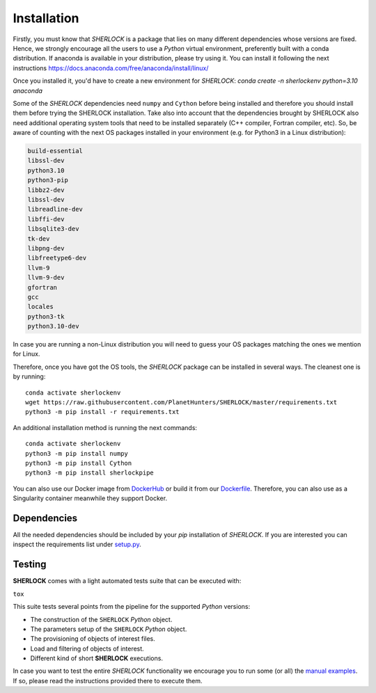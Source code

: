 .. SHERLOCK PIPEline documentation master file, created by
   sphinx-quickstart on Thu Jul  8 08:43:51 2021.
   You can adapt this file completely to your liking, but it should at least
   contain the root `toctree` directive.

=============================================
Installation
=============================================

Firstly, you must know that *SHERLOCK* is a package that lies on many different dependencies whose versions are fixed.
Hence, we strongly encourage all the users to use a *Python* virtual environment, preferently built with a conda distribution.
If anaconda is available in your distribution, please try using it. You can install it following the next instructions
https://docs.anaconda.com/free/anaconda/install/linux/

Once you installed it, you'd have to create a new environment for *SHERLOCK*:
`conda create -n sherlockenv python=3.10 anaconda`


Some of the *SHERLOCK* dependencies need ``numpy`` and ``Cython``  before being installed and therefore you should
install them before trying the SHERLOCK installation. Take also into account that the dependencies brought by SHERLOCK
also need additional operating system tools that need to be installed separately (C++ compiler, Fortran compiler, etc).
So, be aware of counting with the next OS packages installed in your environment (e.g. for Python3 in a Linux
distribution):

.. code-block::

   build-essential
   libssl-dev
   python3.10
   python3-pip
   libbz2-dev
   libssl-dev
   libreadline-dev
   libffi-dev
   libsqlite3-dev
   tk-dev
   libpng-dev
   libfreetype6-dev
   llvm-9
   llvm-9-dev
   gfortran
   gcc
   locales
   python3-tk
   python3.10-dev

In case you are running a non-Linux distribution you will need to guess your OS packages matching the ones we mention for Linux.

Therefore, once you have got the OS tools, the *SHERLOCK* package can be installed in several ways. The cleanest one is by running::

   conda activate sherlockenv
   wget https://raw.githubusercontent.com/PlanetHunters/SHERLOCK/master/requirements.txt
   python3 -m pip install -r requirements.txt

An additional installation method is running the next commands::

   conda activate sherlockenv
   python3 -m pip install numpy
   python3 -m pip install Cython
   python3 -m pip install sherlockpipe

You can also use our Docker image from `DockerHub <https://hub.docker.com/repository/docker/sherlockpipe/sherlockpipe>`_
or build it from our `Dockerfile <https://github.com/PlanetHunters/SHERLOCK/blob/master/docker/Dockerfile>`_. Therefore, you
can also use as a Singularity container meanwhile they support Docker.

-------------
Dependencies
-------------

All the needed dependencies should be included by your `pip` installation of *SHERLOCK*. If you are
interested you can inspect the requirements list under
`setup.py <https://github.com/PlanetHunters/SHERLOCK/blob/master/setup.py>`_.

--------
Testing
--------

**SHERLOCK** comes with a light automated tests suite that can be executed with:

``tox``

This suite tests several points from the pipeline for the supported *Python* versions:

* The construction of the ``SHERLOCK`` *Python* object.
* The parameters setup of the ``SHERLOCK`` *Python* object.
* The provisioning of objects of interest files.
* Load and filtering of objects of interest.
* Different kind of short **SHERLOCK** executions.

In case you want to test the entire *SHERLOCK* functionality we encourage you to
run some (or all) the `manual examples <https://github.com/PlanetHunters/SHERLOCK/tree/master/examples>`_.
If so, please read the instructions provided there to execute them.